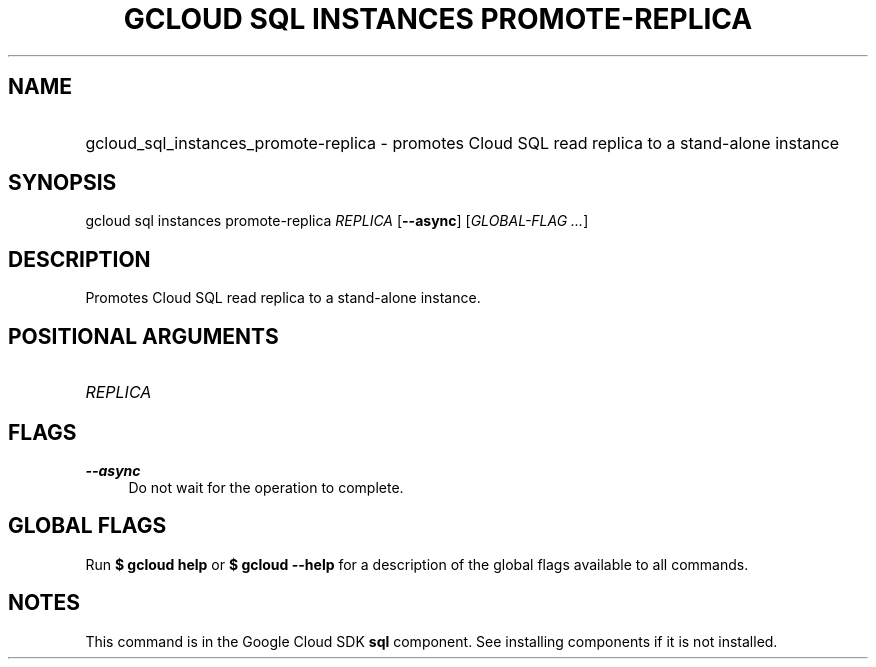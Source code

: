 .TH "GCLOUD SQL INSTANCES PROMOTE-REPLICA" "1" "" "" ""
.ie \n(.g .ds Aq \(aq
.el       .ds Aq '
.nh
.ad l
.SH "NAME"
.HP
gcloud_sql_instances_promote-replica \- promotes Cloud SQL read replica to a stand\-alone instance
.SH "SYNOPSIS"
.sp
gcloud sql instances promote\-replica \fIREPLICA\fR [\fB\-\-async\fR] [\fIGLOBAL\-FLAG \&...\fR]
.SH "DESCRIPTION"
.sp
Promotes Cloud SQL read replica to a stand\-alone instance\&.
.SH "POSITIONAL ARGUMENTS"
.HP
\fIREPLICA\fR
.RE
.SH "FLAGS"
.PP
\fB\-\-async\fR
.RS 4
Do not wait for the operation to complete\&.
.RE
.SH "GLOBAL FLAGS"
.sp
Run \fB$ \fR\fBgcloud\fR\fB help\fR or \fB$ \fR\fBgcloud\fR\fB \-\-help\fR for a description of the global flags available to all commands\&.
.SH "NOTES"
.sp
This command is in the Google Cloud SDK \fBsql\fR component\&. See installing components if it is not installed\&.
